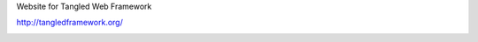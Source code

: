 Website for Tangled Web Framework

http://tangledframework.org/

.. image:: https://travis-ci.org/TangledWeb/tangled.website.png?branch=master
   :target: https://travis-ci.org/TangledWeb/tangled.website
